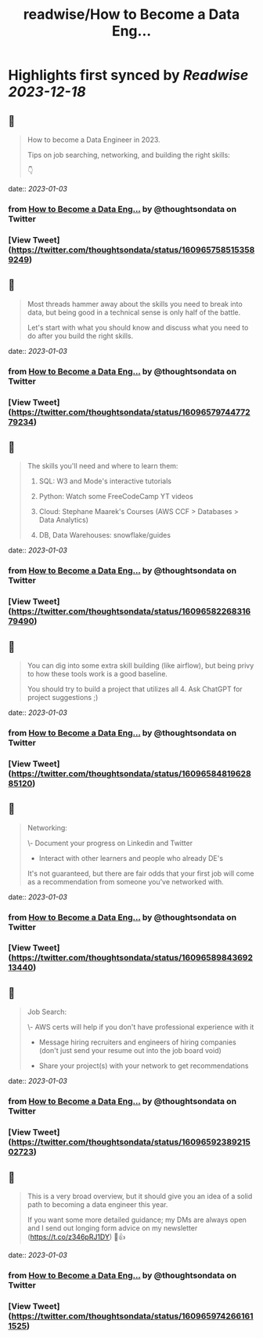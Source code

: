 :PROPERTIES:
:title: readwise/How to Become a Data Eng...
:END:

:PROPERTIES:
:author: [[thoughtsondata on Twitter]]
:full-title: "How to Become a Data Eng..."
:category: [[tweets]]
:url: https://twitter.com/thoughtsondata/status/1609657585153589249
:image-url: https://pbs.twimg.com/profile_images/1644878393899462656/Oe3nQ9kH.jpg
:END:

* Highlights first synced by [[Readwise]] [[2023-12-18]]
** 📌
#+BEGIN_QUOTE
How to become a Data Engineer in 2023.

Tips on job searching, networking, and building the right skills:

👇 
#+END_QUOTE
    date:: [[2023-01-03]]
*** from _How to Become a Data Eng..._ by @thoughtsondata on Twitter
*** [View Tweet](https://twitter.com/thoughtsondata/status/1609657585153589249)
** 📌
#+BEGIN_QUOTE
Most threads hammer away about the skills you need to break into data, but being good in a technical sense is only half of the battle. 

Let's start with what you should know and discuss what you need to do after you build the right skills. 
#+END_QUOTE
    date:: [[2023-01-03]]
*** from _How to Become a Data Eng..._ by @thoughtsondata on Twitter
*** [View Tweet](https://twitter.com/thoughtsondata/status/1609657974477279234)
** 📌
#+BEGIN_QUOTE
The skills you'll need and where to learn them: 

1. SQL: W3 and Mode's interactive tutorials

2. Python: Watch some FreeCodeCamp YT videos

3. Cloud: Stephane Maarek's Courses (AWS CCF > Databases > Data Analytics)

4. DB, Data Warehouses: snowflake/guides 
#+END_QUOTE
    date:: [[2023-01-03]]
*** from _How to Become a Data Eng..._ by @thoughtsondata on Twitter
*** [View Tweet](https://twitter.com/thoughtsondata/status/1609658226831679490)
** 📌
#+BEGIN_QUOTE
You can dig into some extra skill building (like airflow), but being privy to how these tools work is a good baseline.

You should try to build a project that utilizes all 4. Ask ChatGPT for project suggestions ;) 
#+END_QUOTE
    date:: [[2023-01-03]]
*** from _How to Become a Data Eng..._ by @thoughtsondata on Twitter
*** [View Tweet](https://twitter.com/thoughtsondata/status/1609658481962885120)
** 📌
#+BEGIN_QUOTE
Networking: 

\- Document your progress on Linkedin and Twitter

- Interact with other learners and people who already DE's

It's not guaranteed, but there are fair odds that your first job will come as a recommendation from someone you've networked with. 
#+END_QUOTE
    date:: [[2023-01-03]]
*** from _How to Become a Data Eng..._ by @thoughtsondata on Twitter
*** [View Tweet](https://twitter.com/thoughtsondata/status/1609658984369213440)
** 📌
#+BEGIN_QUOTE
Job Search: 

\- AWS certs will help if you don't have professional experience with it

- Message hiring recruiters and engineers of hiring companies (don't just send your resume out into the job board void)

- Share your project(s) with your network to get recommendations 
#+END_QUOTE
    date:: [[2023-01-03]]
*** from _How to Become a Data Eng..._ by @thoughtsondata on Twitter
*** [View Tweet](https://twitter.com/thoughtsondata/status/1609659238921502723)
** 📌
#+BEGIN_QUOTE
This is a very broad overview, but it should give you an idea of a solid path to becoming a data engineer this year. 

If you want some more detailed guidance; my DMs are always open and I send out longing form advice on my newsletter (https://t.co/z346pRJ1DY) 🙂👍 
#+END_QUOTE
    date:: [[2023-01-03]]
*** from _How to Become a Data Eng..._ by @thoughtsondata on Twitter
*** [View Tweet](https://twitter.com/thoughtsondata/status/1609659742661611525)